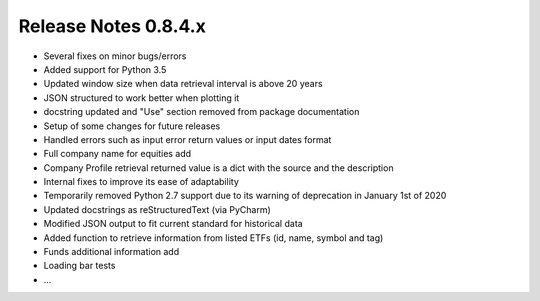 Release Notes 0.8.4.x
---------------------

* Several fixes on minor bugs/errors
* Added support for Python 3.5
* Updated window size when data retrieval interval is above 20 years
* JSON structured to work better when plotting it
* docstring updated and "Use" section removed from package documentation
* Setup of some changes for future releases
* Handled errors such as input error return values or input dates format
* Full company name for equities add
* Company Profile retrieval returned value is a dict with the source and the description
* Internal fixes to improve its ease of adaptability
* Temporarily removed Python 2.7 support due to its warning of deprecation in January 1st of 2020
* Updated docstrings as reStructuredText (via PyCharm)
* Modified JSON output to fit current standard for historical data
* Added function to retrieve information from listed ETFs (id, name, symbol and tag)
* Funds additional information add
* Loading bar tests
* ...
